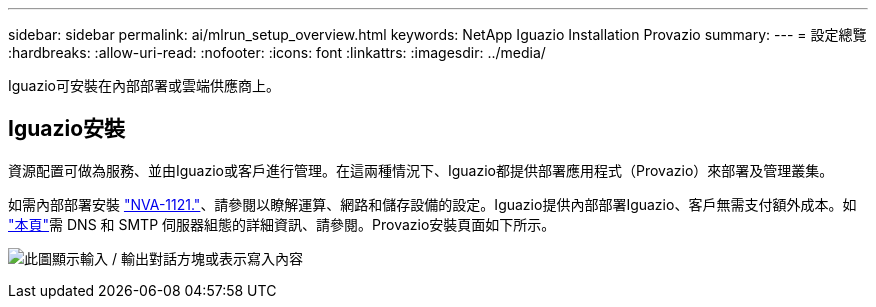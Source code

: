 ---
sidebar: sidebar 
permalink: ai/mlrun_setup_overview.html 
keywords: NetApp Iguazio Installation Provazio 
summary:  
---
= 設定總覽
:hardbreaks:
:allow-uri-read: 
:nofooter: 
:icons: font
:linkattrs: 
:imagesdir: ../media/


[role="lead"]
Iguazio可安裝在內部部署或雲端供應商上。



== Iguazio安裝

資源配置可做為服務、並由Iguazio或客戶進行管理。在這兩種情況下、Iguazio都提供部署應用程式（Provazio）來部署及管理叢集。

如需內部部署安裝 https://www.netapp.com/pdf.html?item=/media/7677-nva1121designpdf.pdf["NVA-1121."^]、請參閱以瞭解運算、網路和儲存設備的設定。Iguazio提供內部部署Iguazio、客戶無需支付額外成本。如 https://www.iguazio.com/docs/latest-release/intro/setup/howto/["本頁"^]需 DNS 和 SMTP 伺服器組態的詳細資訊、請參閱。Provazio安裝頁面如下所示。

image:mlrun_image8.png["此圖顯示輸入 / 輸出對話方塊或表示寫入內容"]
